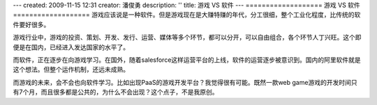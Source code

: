 ---
created: 2009-11-15 12:31
creator: 潘俊勇
description: ''
title: 游戏 VS 软件
---
===================
游戏 VS 软件
===================
游戏应该说是一种软件。但是游戏现在是大赚特赚的年代，分工很细，整个工业化程度，比传统的软件要好很多。

游戏行业中，游戏的投资、策划、开发、发行、运营、媒体等多个环节，都可以分开，可以自由组合，各个环节人丁兴旺。这个即便是在国内，已经进入发达国家的水平了。

而软件，正在逐步在向游戏学习。在国外，随着salesforce这样运营平台的上线，软件的运营逐步被意识到。国内的阿里软件就是这个想法。但整个运作机制，还远未成熟。

而游戏的未来，会不会也向软件学习。比如出现PaaS的游戏开发平台？我觉得很有可能。既然一款web game游戏的开发时间只有7个月，而且很多都是公共的，为什么不会出现？这个点子，不是我原创。

